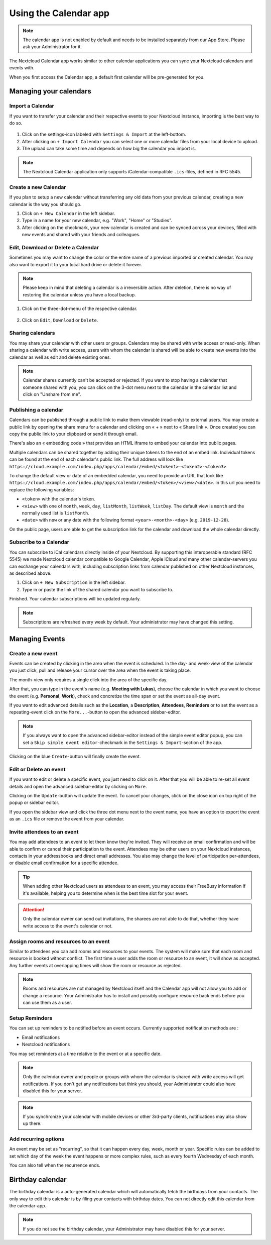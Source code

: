 ======================
Using the Calendar app
======================

.. note:: The calendar app is not enabled by default and needs to be installed
          separately from our App Store. Please ask your Administrator for it.

The Nextcloud Calendar app works similar to other calendar applications you can
sync your Nextcloud calendars and events with.

When you first access the Calendar app, a default first calendar will be
pre-generated for you.

.. figure:: images/calendar_application.png

Managing your calendars
-----------------------

Import a Calendar
~~~~~~~~~~~~~~~~~

If you want to transfer your calendar and their respective events to your Nextcloud
instance, importing is the best way to do so.

.. figure:: images/calendar_settings.png
            :scale: 50%

1. Click on the settings-icon labeled with ``Settings & Import`` at the left-bottom.

2. After clicking on ``+ Import Calendar`` you can select one or more calendar files
   from your local device to upload.

3. The upload can take some time and depends on how big the calendar you import
   is.

.. note:: The Nextcloud Calendar application only supports iCalendar-compatible
          ``.ics``-files, defined in RFC 5545.

Create a new Calendar
~~~~~~~~~~~~~~~~~~~~~

If you plan to setup a new calendar without transferring any old data from your
previous calendar, creating a new calendar is the way you should go.

.. only:: html

  .. figure:: images/calendar_create.gif

1. Click on ``+ New Calendar`` in the left sidebar.

2. Type in a name for your new calendar, e.g. "Work", "Home" or "Studies".

3. After clicking on the checkmark, your new calendar is created and can be
   synced across your devices, filled with new events and shared with your friends
   and colleagues.

Edit, Download or Delete a Calendar
~~~~~~~~~~~~~~~~~~~~~~~~~~~~~~~~~~~

Sometimes you may want to change the color or the entire name of a previous
imported or created calendar. You may also want to export it to your local
hard drive or delete it forever.

.. note:: Please keep in mind that deleting a calendar is a irreversible action.
          After deletion, there is no way of restoring the calendar unless you
          have a local backup.

.. figure:: images/calendar_dropdown.png
            :scale: 50%

1. Click on the three-dot-menu of the respective calendar.

.. figure:: images/calendar_editing.png
            :scale: 50%

2. Click on ``Edit``, ``Download`` or ``Delete``.

Sharing calendars
~~~~~~~~~~~~~~~~~

You may share your calendar with other users or groups. Calendars may be shared with write access or read-only. When sharing a calendar with write access, users with whom the calendar is shared will be able to create new events into the calendar as well as edit and delete existing ones.

.. note:: Calendar shares currently can't be accepted or rejected. If you want to stop having a calendar that someone shared with you, you can click on the 3-dot menu next to the calendar in the calendar list and click on "Unshare from me".

Publishing a calendar
~~~~~~~~~~~~~~~~~~~~~

Calendars can be published through a public link to make them viewable (read-only) to external users. You may create a public link by opening the share menu for a calendar and clicking on « + » next to « Share link ». Once created you can copy the public link to your clipboard or send it through email.

There's also an « embedding code » that provides an HTML iframe to embed your calendar into public pages.

Multiple calendars can be shared together by adding their unique tokens to the end of an embed link. Individual tokens can be found at the end of each calendar's public link. The full address will look like
``https://cloud.example.com/index.php/apps/calendar/embed/<token1>-<token2>-<token3>``

To change the default view or date of an embedded calendar, you need to provide an URL that look like ``https://cloud.example.com/index.php/apps/calendar/embed/<token>/<view>/<date>``.
In this url you need to replace the following variables:

- ``<token>`` with the calendar's token.
- ``<view>`` with one of ``month``, ``week``, ``day``, ``listMonth``, ``listWeek``, ``listDay``. The default view is ``month`` and the normally used list is ``listMonth``.
- ``<date>`` with ``now`` or any date with the following format ``<year>-<month>-<day>`` (e.g. ``2019-12-28``).

On the public page, users are able to get the subscription link for the calendar and download the whole calendar directly.

Subscribe to a Calendar
~~~~~~~~~~~~~~~~~~~~~~~

You can subscribe to iCal calendars directly inside of your Nextcloud. By
supporting this interoperable standard (RFC 5545) we made Nextcloud calendar
compatible to Google Calendar, Apple iCloud and many other calendar-servers
you can exchange your calendars with, including subscription links from calendar published on other Nextcloud instances, as described above.

1. Click on ``+ New Subscription`` in the left sidebar.
2. Type in or paste the link of the shared calendar you want to subscribe to.

Finished. Your calendar subscriptions will be updated regularly.

.. note:: Subscriptions are refreshed every week by default. Your administrator may have changed this setting.

Managing Events
---------------

Create a new event
~~~~~~~~~~~~~~~~~~

Events can be created by clicking in the area when the event is scheduled.
In the day- and week-view of the calendar you just click, pull and release your
cursor over the area when the event is taking place.

.. only:: html

  .. figure:: images/calendar_new-event_week.gif

The month-view only requires a single click into the area of the specific day.

.. only:: html

  .. figure:: images/calendar_new-event_month.gif

After that, you can type in the event's name (e.g. **Meeting with Lukas**), choose
the calendar in which you want to choose the event (e.g. **Personal**, **Work**),
check and concretize the time span or set the event as all-day event.

If you want to edit advanced details such as the **Location**, a **Description**,
**Attendees**, **Reminders** or to set the event as a repeating-event click on
the ``More...``-button to open the advanced sidebar-editor.

.. note:: If you always want to open the advanced sidebar-editor instead of the
          simple event editor popup, you can set a ``Skip simple event
          editor``-checkmark in the ``Settings & Import``-section of the app.

Clicking on the blue ``Create``-button will finally create the event.

Edit or Delete an event
~~~~~~~~~~~~~~~~~~~~~~~

If you want to edit or delete a specific event, you just need to click on it.
After that you will be able to re-set all event details and open the
advanced sidebar-editor by clicking on ``More``.

Clicking on the ``Update``-button will update the event. To cancel your changes, click on the close icon on top right of the popup or sidebar editor.

If you open the sidebar view and click the three dot menu next to the event name, you have an option to export the event as an ``.ics`` file or remove the event from your calendar.

  .. figure:: images/calendar_event_menu.png

Invite attendees to an event
~~~~~~~~~~~~~~~~~~~~~~~~~~~~

You may add attendees to an event to let them know they're invited. They will receive an email confirmation and will be able to confirm or cancel their participation to the event.
Attendees may be other users on your Nextcloud instances, contacts in your addressbooks and direct email addresses. You also may change the level of participation per-attendees, or disable email confirmation for a specific attendee.

  .. figure:: images/calendar_event_invitation_level.png

.. tip:: When adding other Nextcloud users as attendees to an event, you may access their FreeBusy information if it's available, helping you to determine when is the best time slot for your event.

.. attention:: Only the calendar owner can send out invitations, the sharees are not able to do that, whether they have write access to the event's calendar or not.

Assign rooms and resources to an event
~~~~~~~~~~~~~~~~~~~~~~~~~~~~~~~~~~~~~~

Similar to attendees you can add rooms and resources to your events. The system will make sure that each room and resource is booked without conflict. The first time a user adds the room or resource to an event, it will show as accepted. Any further events at overlapping times will show the room or resource as rejected.

.. note:: Rooms and resources are not managed by Nextcloud itself and the Calendar app will not allow you to add or change a resource. Your Administrator has to install and possibly configure resource back ends before you can use them as a user.

Setup Reminders
~~~~~~~~~~~~~~~

You can set up reminders to be notified before an event occurs. Currently supported notification methods are :

* Email notifications
* Nextcloud notifications

You may set reminders at a time relative to the event or at a specific date.

.. figure:: images/calendar_event_reminders.png

.. note:: Only the calendar owner and people or groups with whom the calendar is shared with write access will get notifications. If you don't get any notifications but think you should, your Administrator could also have disabled this for your server.

.. note:: If you synchronize your calendar with mobile devices or other 3rd-party
          clients, notifications may also show up there.

Add recurring options
~~~~~~~~~~~~~~~~~~~~~

An event may be set as "recurring", so that it can happen every day, week, month or year. Specific rules can be added to set which day of the week the event happens or more complex rules, such as every fourth Wednesday of each month.

You can also tell when the recurrence ends.

.. figure:: images/calendar_event_repeat.png

Birthday calendar
-----------------

The birthday calendar is a auto-generated calendar which will automatically
fetch the birthdays from your contacts. The only way to edit this calendar is by
filing your contacts with birthday dates. You can not directly edit this calendar
from the calendar-app.

.. note:: If you do not see the birthday calendar, your Administrator may have
          disabled this for your server.
